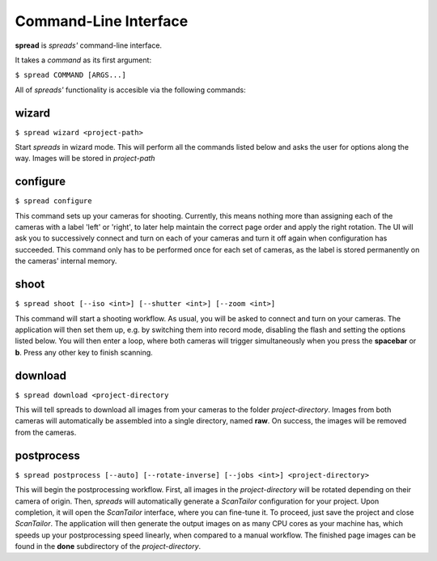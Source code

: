 Command-Line Interface
**********************

**spread** is *spreads'* command-line interface.

It takes a *command* as its first argument:

``$ spread COMMAND [ARGS...]``

All of *spreads'* functionality is accesible via the following commands:

wizard
======
``$ spread wizard <project-path>``

Start *spreads* in wizard mode. This will perform all the commands listed below
and asks the user for options along the way. Images will be stored in
*project-path*

configure
=========
``$ spread configure``

This command sets up your cameras for shooting. Currently, this means nothing
more than assigning each of the cameras with a label 'left' or 'right', to
later help maintain the correct page order and apply the right rotation.
The UI will ask you to successively connect and turn on each of your cameras
and turn it off again when configuration has succeeded.
This command only has to be performed once for each set of cameras, as the
label is stored permanently on the cameras' internal memory.

shoot
=====

``$ spread shoot [--iso <int>] [--shutter <int>] [--zoom <int>]``

This command will start a shooting workflow. As usual, you will be asked
to connect and turn on your cameras. The application will then set them up,
e.g. by switching them into record mode, disabling the flash and setting the
options listed below. You will then enter a loop, where both cameras will
trigger simultaneously when you press the **spacebar** or **b**. Press any
other key to finish scanning.

.. program:: spread-shoot

.. option:: --iso iso-level, -i iso-level

   Set the ISO sensitivity value used for shooting. The value has to be the
   desired APEX96 value (see the `CHDK wiki`_ for `more information`_).  The
   default value is **373**, which corresponds to an ISO level of 80.

   .. _CHDK wiki: http://chdk.wikia.com
   .. _more information: http://chdk.wikia.com/wiki/CHDK_scripting#set_sv96

.. option:: --shutter shutter-speed, -s shutter-speed

   Set the shutter speed used for shooting. Like **--iso**, this value has
   to be in the APEX96 format. The `CHDK wiki`_ has a list_ of standard
   shutter speeds with their appropriate APEX96 value.
   The default value is **448**, which corresponds to a shutter speed of 1/25.

   .. _list: http://chdk.wikia.com/wiki/CHDK_scripting#set_tv96_direct

.. option:: --zoom zoom-level, -z zoom-level

   Set the zoom level used for shooting. Accepts any integer starting from 0,
   although the application might throw an error if the level chosen exceeds
   your camera's supported range.

download
========
``$ spread download <project-directory``

This will tell spreads to download all images from your cameras to the folder
*project-directory*. Images from both cameras will automatically be assembled
into a single directory, named **raw**. On success, the images will be removed
from the cameras.

.. program:: spread-download

.. option:: --keep, -k

   Do not remove the images from the cameras, once the download has been
   completed.

postprocess
===========
``$ spread postprocess [--auto] [--rotate-inverse] [--jobs <int>] <project-directory>``

This will begin the postprocessing workflow. First, all images in the
*project-directory* will be rotated depending on their camera of origin. Then,
*spreads* will automatically generate a *ScanTailor* configuration for your
project. Upon completion, it will open the *ScanTailor* interface, where you
can fine-tune it. To proceed, just save the project and close *ScanTailor*. The
application will then generate the output images on as many CPU cores as your
machine has, which speeds up your postprocessing speed linearly, when compared
to a manual workflow. The finished page images can be found in the **done**
subdirectory of the `project-directory`.

.. program:: spread-postprocess

.. option:: --rotate-inverse, -ri
   
   By default, *spreads* will rotate your images either by +/- 90 degrees,
   depending on their camera of origin. With this setting, you can change
   this value to +/- 180 degrees, in case you scanned your book upside down.

.. option:: --auto, -a

   Tell *spreads* to run on autopilot and not require and user input during
   postprocessing. This skips the step where you can manually adjust the
   *ScanTailor* configuration.

.. option:: --jobs number-of-jobs, -j number-of-jobs

   Specify how many concurrent processes should be used for rotation and
   ScanTailor. By default, *spreads* will use as many as CPU cores are
   available.
